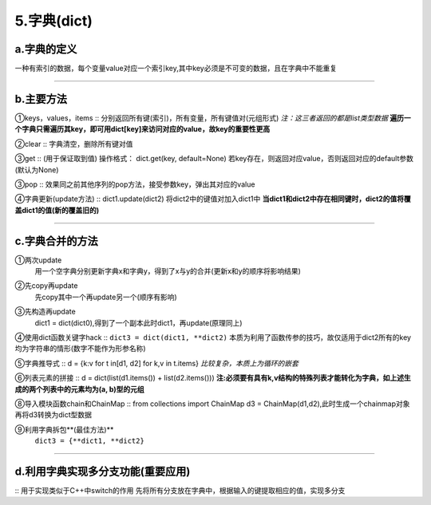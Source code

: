 5.字典(dict)
^^^^^^^^^^^^^^^^^^^

a.字典的定义
------------------
一种有索引的数据，每个变量value对应一个索引key,其中key必须是不可变的数据，且在字典中不能重复

----

b.主要方法
--------------
①keys，values，items
::
分别返回所有键(索引)，所有变量，所有键值对(元组形式)
`注：这三者返回的都是list类型数据`
**遍历一个字典只需遍历其key，即可用dict[key]来访问对应的value，故key的重要性更高**

②clear
::
字典清空，删除所有键对值
 
③get
::
(用于保证取到值)
操作格式：
dict.get(key, default=None)
若key存在，则返回对应value，否则返回对应的default参数(默认为None)

③pop
::
效果同之前其他序列的pop方法，接受参数key，弹出其对应的value
 
④字典更新(update方法)
::
dict1.update(dict2)
将dict2中的键值对加入dict1中
**当dict1和dict2中存在相同键时，dict2的值将覆盖dict1的值(新的覆盖旧的)**
	
----

c.字典合并的方法
---------------------------
①两次update
 | 用一个空字典分别更新字典x和字典y，得到了x与y的合并(更新x和y的顺序将影响结果)

②先copy再update
 | 先copy其中一个再update另一个(顺序有影响)
 
③先构造再update
 | dict1 = dict(dict0),得到了一个副本此时dict1，再update(原理同上)
 
④使用dict函数关键字hack
::
``dict3 = dict(dict1, **dict2)``
本质为利用了函数传参的技巧，故仅适用于dict2所有的key均为字符串的情形(数字不能作为形参名称)
	
⑤字典推导式
::
d = {k:v for t in[d1, d2] for k,v in t.items}
`比较复杂，本质上为循环的嵌套`

⑥列表元素的拼接
::
d = dict(list(d1.items()) + list(d2.items()))
**注:必须要有具有k,v结构的特殊列表才能转化为字典，如上述生成的两个列表中的元素均为(a, b)型的元组**
	
⑧导入模块函数chain和ChainMap
::
from collections import ChainMap
d3 = ChainMap(d1,d2),此时生成一个chainmap对象
再将d3转换为dict型数据

⑨利用字典拆包**(最佳方法)**
 | ``dict3 = {**dict1, **dict2}``
 
----
 
d.利用字典实现多分支功能(重要应用)
--------------------------------------------
::	
用于实现类似于C++中switch的作用
先将所有分支放在字典中，根据输入的键提取相应的值，实现多分支




























